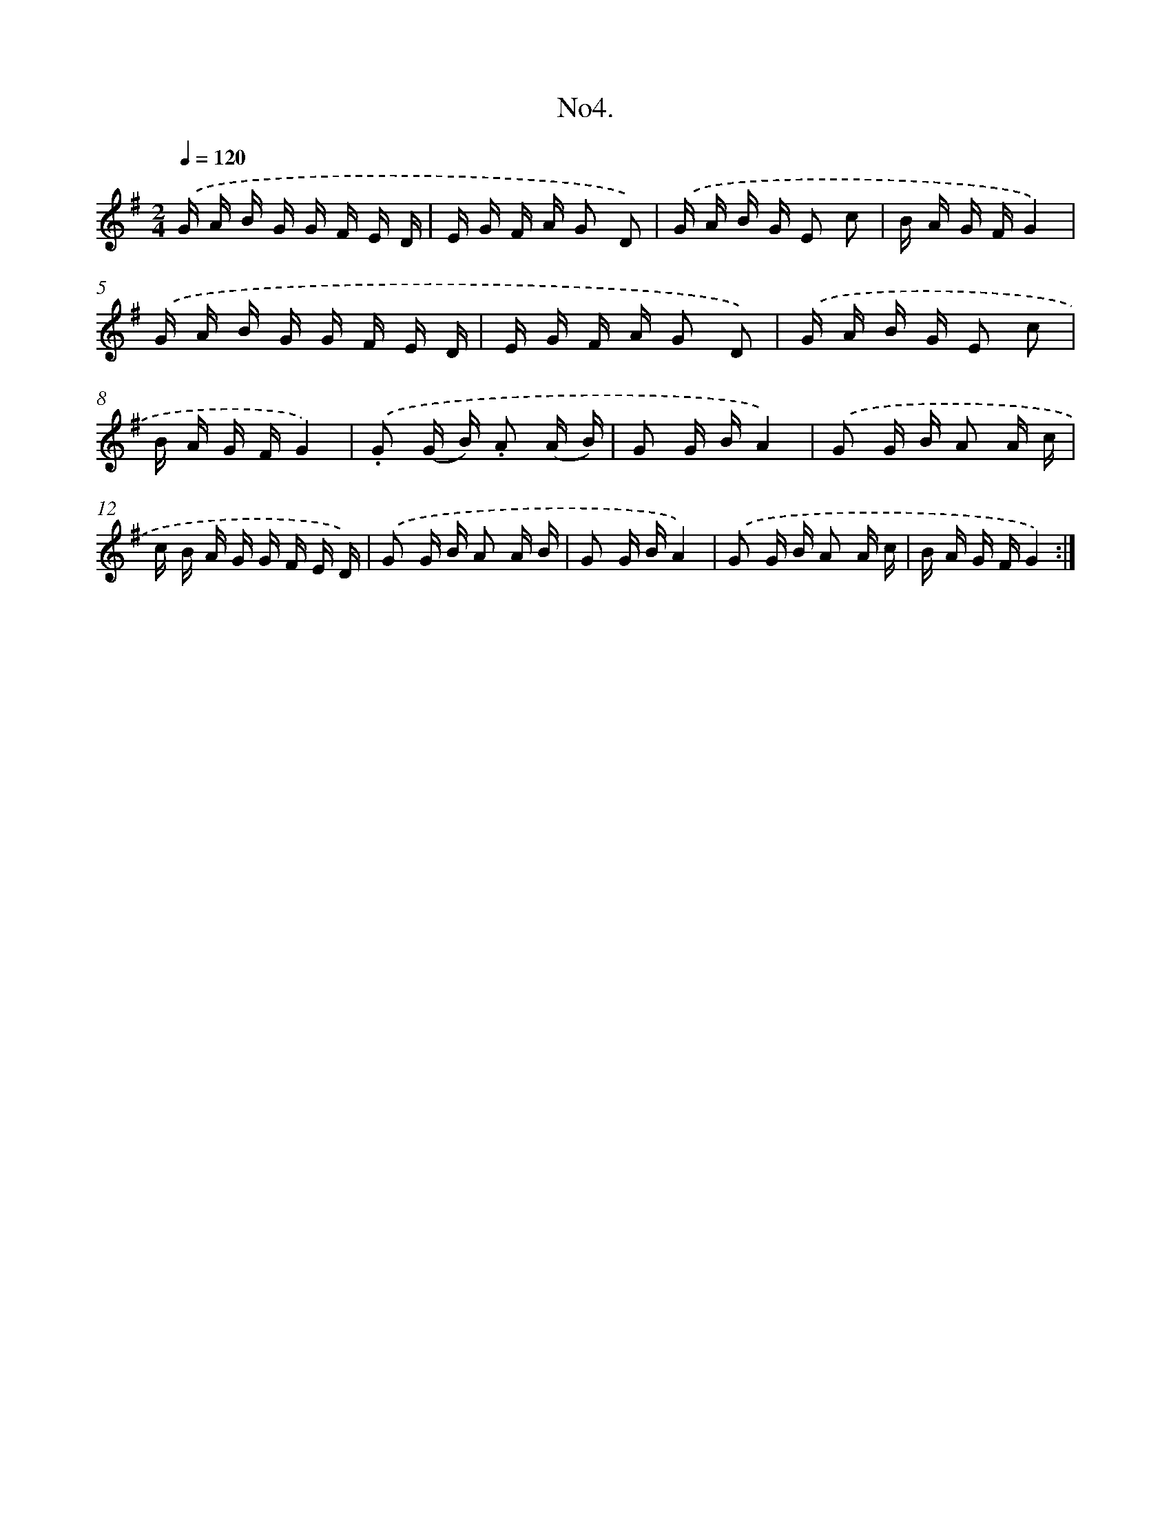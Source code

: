 X: 13657
T: No4.
%%abc-version 2.0
%%abcx-abcm2ps-target-version 5.9.1 (29 Sep 2008)
%%abc-creator hum2abc beta
%%abcx-conversion-date 2018/11/01 14:37:36
%%humdrum-veritas 1379090164
%%humdrum-veritas-data 3434590124
%%continueall 1
%%barnumbers 0
L: 1/16
M: 2/4
Q: 1/4=120
K: G clef=treble
.('G A B G G F E D |
E G F A G2 D2) |
.('G A B G E2 c2 |
B A G FG4) |
.('G A B G G F E D |
E G F A G2 D2) |
.('G A B G E2 c2 |
B A G FG4) |
.('.G2 (G B) .A2 (A B) |
G2 G BA4) |
.('G2 G B A2 A c |
c B A G G F E D) |
.('G2 G B A2 A B |
G2 G BA4) |
.('G2 G B A2 A c |
B A G FG4) :|]
